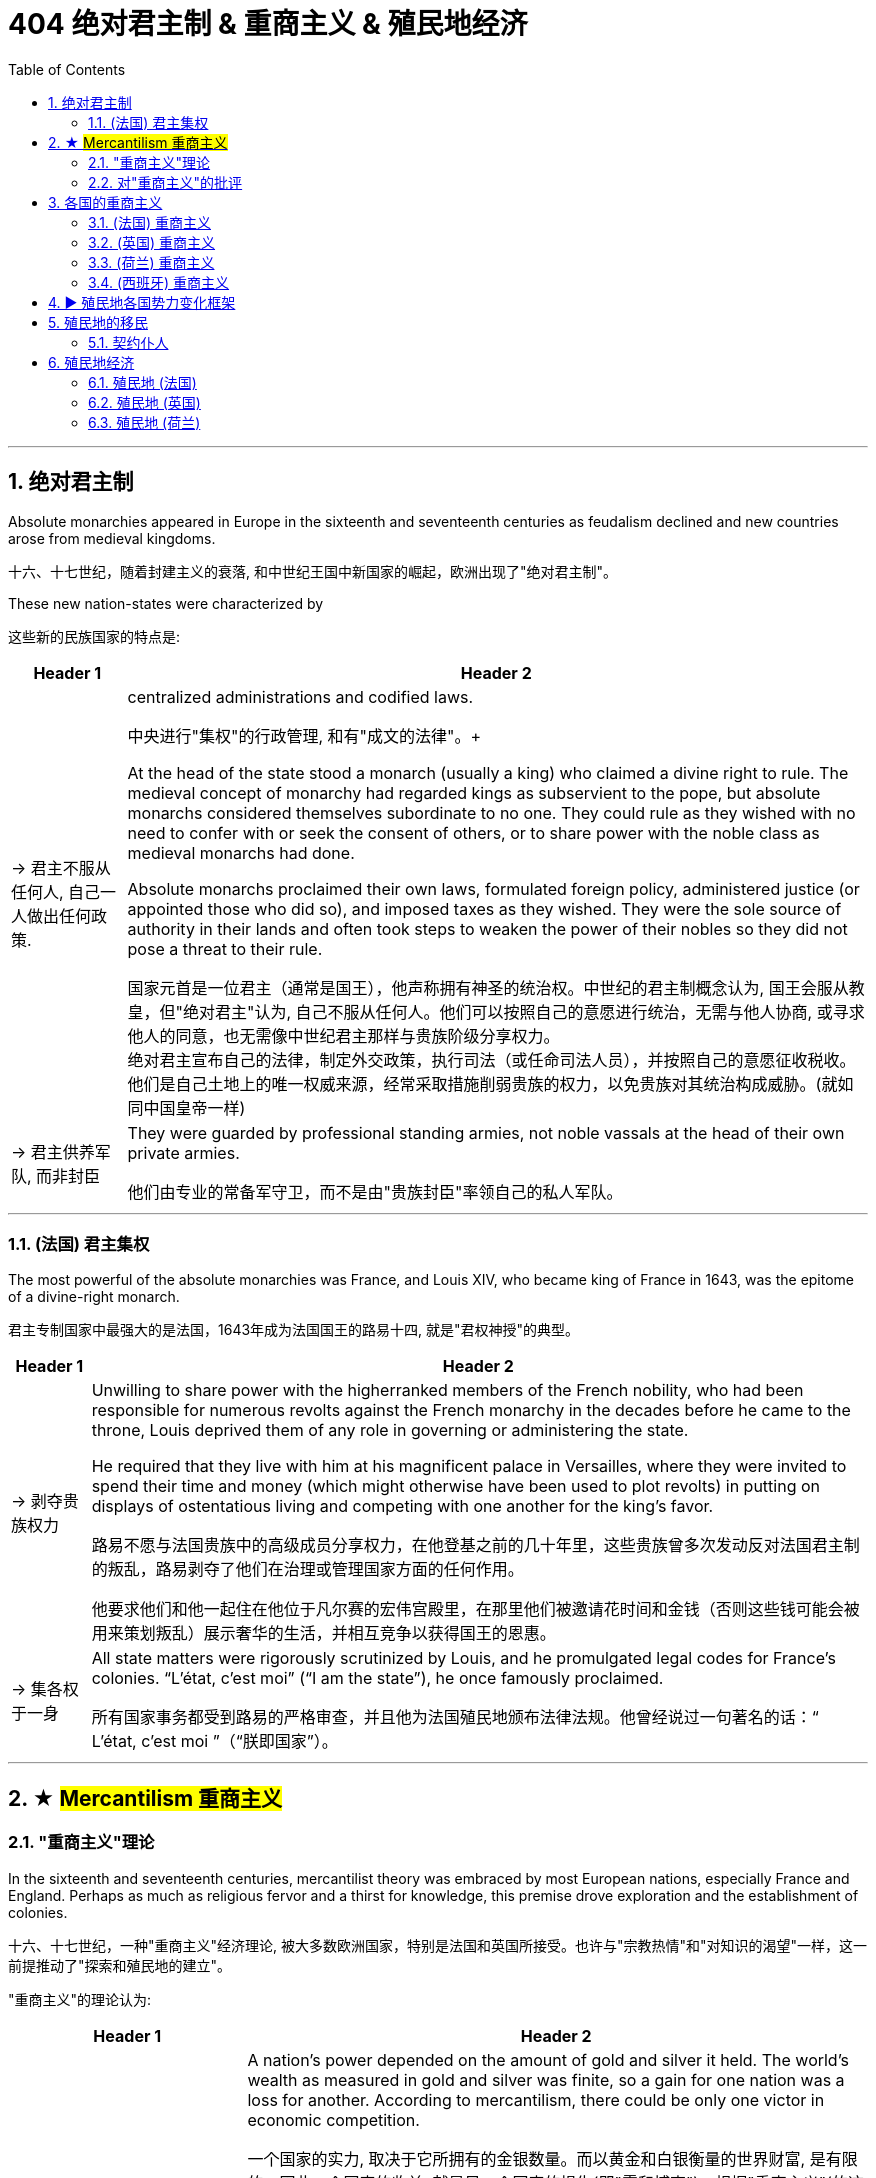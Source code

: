 
= 404 绝对君主制 & 重商主义 & 殖民地经济
:toc: left
:toclevels: 3
:sectnums:
:stylesheet: myAdocCss.css

'''

== 绝对君主制

Absolute monarchies appeared in Europe in the sixteenth and seventeenth centuries as feudalism declined and new countries arose from medieval kingdoms.

十六、十七世纪，随着封建主义的衰落, 和中世纪王国中新国家的崛起，欧洲出现了"绝对君主制"。


These new nation-states were characterized by

这些新的民族国家的特点是:

[.small]
[options="autowidth" cols="1a,1a"]
|===
|Header 1 |Header 2

|-> 君主不服从任何人, 自己一人做出任何政策.
|centralized administrations and codified laws.

中央进行"集权"的行政管理, 和有"成文的法律"。+

At the head of the state stood a monarch (usually a king) who claimed a divine right to rule. The medieval concept of monarchy had regarded kings as subservient to the pope, but absolute monarchs considered themselves subordinate to no one. They could rule as they wished with no need to confer with or seek the consent of others, or to share power with the noble class as medieval monarchs had done.

Absolute monarchs proclaimed their own laws, formulated foreign policy, administered justice (or appointed those who did so), and imposed taxes as they wished. They were the sole source of authority in their lands and often took steps to weaken the power of their nobles so they did not pose a threat to their rule.

国家元首是一位君主（通常是国王），他声称拥有神圣的统治权。中世纪的君主制概念认为, 国王会服从教皇，但"绝对君主"认为, 自己不服从任何人。他们可以按照自己的意愿进行统治，无需与他人协商, 或寻求他人的同意，也无需像中世纪君主那样与贵族阶级分享权力。 +
绝对君主宣布自己的法律，制定外交政策，执行司法（或任命司法人员），并按照自己的意愿征收税收。他们是自己土地上的唯一权威来源，经常采取措施削弱贵族的权力，以免贵族对其统治构成威胁。(就如同中国皇帝一样)

|-> 君主供养军队, 而非封臣
|They were guarded by professional standing armies, not noble vassals at the head of their own private armies.

他们由专业的常备军守卫，而不是由"贵族封臣"率领自己的私人军队。

|===


'''

=== (法国) 君主集权

The most powerful of the absolute monarchies was France, and Louis XIV, who became king of France in 1643, was the epitome of a divine-right monarch.

君主专制国家中最强大的是法国，1643年成为法国国王的路易十四, 就是"君权神授"的典型。



[.small]
[options="autowidth" cols="1a,1a"]
|===
|Header 1 |Header 2

|-> 剥夺贵族权力
|Unwilling to share power with the higherranked members of the French nobility, who had been responsible for numerous revolts against the French monarchy in the decades before he came to the throne, Louis deprived them of any role in governing or administering the state.

He required that they live with him at his magnificent palace in Versailles, where they were invited to spend their time and money (which might otherwise have been used to plot revolts) in putting on displays of ostentatious living and competing with one another for the king’s favor.

路易不愿与法国贵族中的高级成员分享权力，在他登基之前的几十年里，这些贵族曾多次发动反对法国君主制的叛乱，路易剥夺了他们在治理或管理国家方面的任何作用。

他要求他们和他一起住在他位于凡尔赛的宏伟宫殿里，在那里他们被邀请花时间和金钱（否则这些钱可能会被用来策划叛乱）展示奢华的生活，并相互竞争以获得国王的恩惠。

|-> 集各权于一身
|All state matters were rigorously scrutinized by Louis, and he promulgated legal codes for France’s colonies. “L’état, c’est moi” (“I am the state”), he once famously proclaimed.

所有国家事务都受到路易的严格审查，并且他为法国殖民地颁布法律法规。他曾经说过一句著名的话：“ L’état, c’est moi ”（“朕即国家”）。

|===

'''



== ★ #Mercantilism 重商主义#

===  "重商主义"理论

In the sixteenth and seventeenth centuries, mercantilist theory was embraced by most European nations, especially France and England. Perhaps as much as religious fervor and a thirst for knowledge, this premise drove exploration and the establishment of colonies.


十六、十七世纪，一种"重商主义"经济理论, 被大多数欧洲国家，特别是法国和英国所接受。也许与"宗教热情"和"对知识的渴望"一样，这一前提推动了"探索和殖民地的建立"。

"重商主义"的理论认为:
[.small]
[options="autowidth" cols="1a,1a"]
|===
|Header 1 |Header 2

|-> 一个国家**金银越多, 越好**
| A nation’s power depended on the amount of gold and silver it held. The world’s wealth as measured in gold and silver was finite, so a gain for one nation was a loss for another. According to mercantilism, there could be only one victor in economic competition.

一个国家的实力, 取决于它所拥有的金银数量。而以黄金和白银衡量的世界财富, 是有限的，因此一个国家的收益, 就是另一个国家的损失(即"零和博弈")。根据"重商主义"(的这个逻辑)，经济竞争中就只能有一个胜利者。

Because mercantilist theory saw economic gain for one nation as necessarily a loss for others, European nations engaged in trade wars as each tried to use tariffs to bar others from its markets.  +
At times, real wars accompanied trade wars. England and the Netherlands fought four wars over the course of the seventeenth and eighteenth centuries, partially to gain control of transatlantic trade. England also fought France for access to the markets of India.

*由于重商主义理论认为一个国家的经济收益必然会导致其他国家的损失 (认为是"零和博弈". 因为现代经济学, 在那时还未诞生)，因此欧洲国家卷入了"贸易战"，每个国家都试图利用关税来阻止其他国家进入其市场。* +
有时，真正的战争伴随着贸易战。英国和荷兰在 17 世纪和 18 世纪期间进行了四次战争，部分原因是为了控制"跨大西洋贸易"。英国还与法国争夺"印度市场"的准入权。



|-> 如果积累金银? *保持"贸易顺差"*, 多卖货给他国, 少买入国外货
|Amassing national wealth depended on maintaining a favorable balance of trade, a situation in which a country exports goods of greater value than it imports.  Indeed, the ideal was to import nothing and produce everything in the home country, including agricultural produce.

国家要积累(金银)财富, 就取决于维持"贸易顺差"，即一个国家"出口额大于进口额"的情况。事实上，理想的状态是不进口任何东西，并在本国生产一切，包括农产品。

|-> 本国如何赚钱? 多卖给国外, 少卖给国内消费者
|It elevated the interests of merchants and manufacturers over those of workers and consumers by arguing that wages should be kept low. More money would thus remain in employers’ hands, and people would be discouraged (or prevented) from buying luxury goods that could instead be exported for profit.

它主张应保持低工资，从而使 商人和制造商的利益高于工人和消费者的利益。因此，更多的钱将留在雇主手中，人们将被阻止（或阻止）购买奢侈品，而这些奢侈品可以出口以获取利润。

|-> 殖民地是必要的, 因为**殖民地可以为母国提供原材料.** 然后**母国生产的产品, 可以卖给殖民地人民**.(这就是对殖民地的剥削了)
|A colonial empire was necessary for economic domination. Colonies could supply raw materials for domestic consumption, so there was no need to purchase these resources from others. Colonial populations, in turn, provided a ready market for goods made in the home country.

To ensure that colonies added to their national wealth, European countries that established them usually required that they trade only with the home country. Thus, for example, England’s colonies in North America could sell what they produced only in England.



殖民帝国对于经济统治是必要的。"殖民地"可以为国内消费, 提供原材料，因此没有必要从其他国家购买这些资源。反过来，殖民地人口, 为本国制造的商品提供了现成的(消费)市场。 +
因此, 为了确保殖民地增加其母国的财富，建立殖民地的欧洲国家, 通常要求它们只能与母国进行贸易。例如，在英属北美殖民地, 只能销售"产出地是英国"的商品。(意思就是北美人民, 只能购买英国货)

The perceived need to extract raw materials from colonies to benefit the home country’s interests often led governments to restrict colonies’ economic growth.

人们认为需要从殖民地获取原材料以造福母国的利益，这往往导致政府限制殖民地的经济增长


|-> 政府应该**监管商业**
|
Most mercantilist theorists believed government regulation of the economy was necessary to maximize wealth.

- Governments commonly prohibited certain imports to prevent them from competing with domestic industry. In 1539, for example, to protect domestic textile manufacturing, France banned the import of goods made of wool.

- Governments also imposed high tariffs, or taxes on imported goods. These made foreign products more expensive and thus promoted development of a nation’s own industries.

- Governments might also grant firms monopolies over certain kinds of domestic production, establish and provide financial support for certain industries to ensure domestic self-sufficiency, and pay for internal improvements, such as new roads, to promote domestic manufacturing and commerce.

- They also maintained large navies to protect international trade and defend foreign colonies.

大多数重商主义理论家认为，为了实现财富最大化，"政府对经济的监管"是必要的。

- 政府通常**禁止某些进口**，以防止它们与国内工业竞争。例如，1539年，为了保护国内纺织制造业，法国禁止进口羊毛制品。
- 政府还对进口商品, *征收高额关税*。来使外国产品变得更加昂贵，从而促进了本国工业的发展。
- 政府还可以授予企业对某些国内生产的**垄断权**，为某些行业建立并提供财政支持, 以**确保国内自给自足**，并支付内部改进费用，例如修建新道路，以促进国内制造业和商业。
- 他们还拥有庞大的海军来 保护国际贸易和**保卫海外殖民地**。
|===




'''


=== 对"重商主义"的批评

Mercantilism also had many critics. Many Europeans argued that the assumptions underlying mercantilist theory were flawed, and that putting it into practice was often harmful.

但"重商主义"也受到了许多批评。许多欧洲人认为，重商主义理论的假设是有缺陷的，将其付诸实践往往是有害的。

[.small]
[options="autowidth" cols="1a,1a"]
|===
|Header 1 |Header 2

|-> *一国金银越多, ①会导致物价上涨, ②通胀, 即物以稀为贵, 金银越多, 金银本身的价格就越低.*
|Eighteenth-century Scottish philosopher David Hume argued that as more gold circulated in a country’s economy, prices would rise, eventually becoming so high that no one would purchase goods. If abundance reduced the value of an item, then the more gold and silver a nation acquired, the less valuable it would be.

18世纪的苏格兰哲学家大卫·休谟提出，随着更多的黄金在一个国家的经济中流通，物价会上涨，最终高到没有人会购买商品的程度。如果数量的丰裕性, 会降低该物品的价值(正所谓物以稀为贵)，那么一个国家获取的黄金和白银越多，这些金银就越没有价值。

[.my1]
.案例
====
"If abundance reduced the value of an item" 这句话中的 "abundance" 指的是物品（包括金银或商品）的过剩。具体来说，这里指的是 金银的过剩。大卫·休谟在讨论经济时认为，当金银大量流通时，其相对价值会下降，因为它们的稀缺性减少了。换句话说，金银越多，它们的购买力就越低，这也是为什么他说 "the more gold and silver a nation acquired, the less valuable it would be"。
====

|-> 世界各国的经济贸易, 并非零和博弈
|The eighteenth-century philosopher and economist Adam Smith, also a Scot, criticized mercantilism as well. Smith argued that economic gain for one nation did not mean economic loss for others. Rather, trade could be mutually beneficial for all. It made little sense for a nation to produce everything it needed.

十八世纪哲学家和经济学家、苏格兰人亚当·斯密也批评"重商主义"。亚当·斯密认为，一国的经济收益并不意味着其他国家的经济损失。相反，贸易可以对所有人都有利。一个国家生产其所需的一切是没有意义的 (比较优势)。

|-> 政府放松监管, 有利于经济发展
|Smith also opposed government regulation of the economy. In his view, competition among the producers of goods and the influence of the market (that is, the desires of buyers and sellers) made for a healthy economy.

亚当·斯密还反对政府对经济的监管。在他看来，商品生产者之间的竞争和市场的影响（即买家和卖家的欲望） 有利于经济的健康发展。
|===




'''


== 各国的重商主义


=== (法国) 重商主义

France was an absolute monarchy. France provides perhaps the preeminent example of the mercantilist theory in practice.

法国是一个"绝对君主制"国家. 法国也许是"重商主义"理论在实践中的杰出范例。

In 1627, the French government granted a monopoly over the fur trade to the Company of New France. All fur trappers in Canada were to either work directly for the company or sell their furs to it. Traders had to pay the government a 25 percent sales tax. In 1663, Louis XIV placed the company under royal control.

1627年，法国政府将(它加大拿殖民地)毛皮贸易的垄断权, 授予"新法兰西公司"。加拿大的所有毛皮捕猎者, 要么直接为该公司工作，要么将其毛皮出售给该公司。贸易商必须向政府缴纳 25% 的销售税。 1663 年，路易十四将公司置于皇家控制之下。




'''



=== (英国) 重商主义

Mercantilist theory influenced England and the Netherlands too.

重商主义理论也影响了英国和荷兰。


[.small]
[options="autowidth" cols="1a,1a"]
|===
|Header 1 |Header 2

|-> 征收关税
|Although England’s Parliament did not exert as much control over its economy as the monarchy exerted in France, it nevertheless took steps to promote English trade and discourage the importation of foreign goods. Tariffs were placed on foreign products, and in the second half of the seventeenth century, laws were passed requiring that all ships bringing goods to England have English owners and a predominantly English crew.

尽管英国议会对其经济的控制程度, 不如法国君主制，但它仍然采取措施促进英国贸易, 并阻止对外国商品的进口。英国对外国产品征收关税，并在十七世纪下半叶通过了法律，要求所有向英国运送货物的船只, 都必须由"英国船主"和以"英国人为主的船员"组成。

|-> *为了防止本国商人恶性竞争, 而导致价格战内卷, 就将对外贸易权力, 赐予唯一的公司, 另其垄断.*
|Like France, both England and the Netherlands granted monopolies on foreign trade to private companies—the British East India Company and the Dutch East India Company. The purpose was to prevent competition among merchants that might drive up the prices they were willing to pay for foreign goods and drive down the prices they charged for domestic goods sold abroad.

与法国一样，英国和荷兰都将**对外贸易垄断权, 授予私营公司**—— 分别是英国东印度公司, 和荷兰东印度公司。 **目的是防止商人之间的竞争，因为这种竞争, 可能会抬高他们愿意为外国商品支付的价格，并压低他们在国外销售的国内商品的价格。**

|-> 建立殖民地, 以获取原材料
|
|===

'''


=== (荷兰) 重商主义

The Dutch adopted the mercantilist strategy of exporting high-quality goods to make up for the money the resource-poor country spent on raw materials supplied by other nations.

荷兰采取了重商主义战略，出口优质商品，以弥补这个资源贫乏国家"从其他国家进口原材料"的钱。


'''


=== (西班牙) 重商主义

Spain exercised the strictest control over colonial commerce. Trade was limited to only a few ports in the Spanish colonies and the port of Seville in Spain. In addition, those seeking to engage in trade had to procure a license to do so, at considerable expense.

西班牙对殖民地商业实行最严格的控制。贸易仅限于西班牙殖民地的几个港口 (*相当于海关作用, 只允许从我定下的出口走, 防止走私, 防止逃税, 防止殖民地的原材料流入其他国家中*), 和西班牙的塞维利亚港. 此外，那些寻求从事贸易的人, 必须花费相当大的费用, 才能获得许可证。


'''


== ▶ 殖民地各国势力变化框架


To increase their access to raw materials and establish new markets for their goods, the Dutch, English, and French, noting the success of Spain and Portugal, also set out to establish colonies in the Americas. A colonial empire seemed essential to securing national wealth and power.

为了增加"获得原材料"的机会, 并为其商品建立新的市场，荷兰人、英国人和法国人, 在注意到西班牙和葡萄牙的成功之后，也开始在美洲建立殖民地。殖民帝国似乎对于确保国家财富和权力至关重要。

[.small]
[options="autowidth" cols="1a,1a"]
|===
|Header 1 |Header 2

|(17世纪初) 美洲情况
|Europe’s Footprint in the Americas. By the early seventeenth century, Spain, Portugal, England, France, and the Netherlands all had established colonies in the Americas. Spain’s empire was the largest.

欧洲在美洲的足迹。到了十七世纪初，西班牙、葡萄牙、英国、法国、荷兰, 都在美洲建立了殖民地。西班牙帝国是最大的。

image:/img/0036.jpg[,100%]

|(17世纪) 加勒比海岛屿 情况
|Although the mainland colonies yielded wealth for the European home countries, the chief prizes were the islands of the Caribbean where sugar could be grown.

Over the course of the seventeenth century, England, France, and the Netherlands set up colonies throughout the Caribbean on islands either not claimed by Spain or taken from it.

尽管大陆殖民地为欧洲母国带来了财富，但最主要的收获, 是可以种植糖的加勒比海岛屿。

在十七世纪，英国、法国和荷兰, 在整个加勒比海地区的岛屿上建立了殖民地，这些岛屿要么未被西班牙声称拥有主权，要么是从西班牙处夺取。

|中南美洲 情况
|The three attempted to found colonies in Central or South America as well, but Spanish and Portuguese dominance there either made these efforts unsuccessful, like the Dutch attempts in Brazil, or they kept the colonies small, such as French Guiana and Dutch Guiana, now Suriname.

这三国(英国、法国, 荷兰)也试图在中美洲或南美洲建立殖民地，但西班牙和葡萄牙在那里的统治, 要么使这些努力失败，就像荷兰在巴西的尝试，要么他们只能保持较小的殖民地，例如"法属圭亚那", 和"荷属圭亚那"，现在的苏里南。
|===









'''


== 殖民地的移民

=== 契约仆人

The colonies attracted many landless, unemployed young European men and women, too, who traveled to North America as indentured servants, bound by a contract to work for an agreed-upon number of years. After the landowner who paid for their passage had been compensated by their years of labor, indentured servants received their freedom and typically a grant of land as well.

这些殖民地也吸引了许多无地、失业的欧洲青年男女，他们以"契约仆人"的身份前往北美，并受合同约束，在约定的年限内工作。土地所有者会为"契约仆人"支付旅费, 后者则通过通过多年的劳动来补偿前者, 之后，契约仆人就能获得自由，通常还能获得土地。








'''


== 殖民地经济

=== 殖民地 (法国)

In 1535, Jacques Cartier claimed Canada, also called New France, in the name of King Francis I.

1535年，雅克·卡地亚以国王弗朗西斯一世的名义, 宣称拥有加拿大，也称为"新法兰西"。

Like England, France was unable to maintain a permanent settlement in North America until the seventeenth century, when Samuel de Champlain founded one at Quebec.

与英国一样，法国直到十七世纪, 才在北美建立永久定居点，当时"萨缪尔·德·尚普兰"在魁北克建立了一个永久定居点。








'''

=== 殖民地 (英国)




England established colonies on the mainland of North America in the sixteenth century, and by the middle of the eighteenth century, they stretched from Newfoundland to Georgia.

英国于十六世纪在北美大陆建立殖民地，到十八世纪中叶，殖民地从纽芬兰延伸到乔治亚州.


'''


=== 殖民地 (荷兰)

Like the French, the Dutch colonists of New Netherlands were primarily engaged in the fur trade, although many Dutch farmers also settled in the Hudson Valley, in New Jersey, and on Long Island.

与法国人一样，"新荷兰"的荷兰殖民者, 主要从事毛皮贸易，尽管许多荷兰农民也定居在哈德逊河谷、新泽西州和长岛。


'''








































